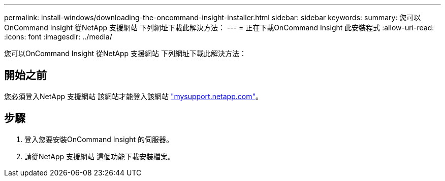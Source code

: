 ---
permalink: install-windows/downloading-the-oncommand-insight-installer.html 
sidebar: sidebar 
keywords:  
summary: 您可以OnCommand Insight 從NetApp 支援網站 下列網址下載此解決方法： 
---
= 正在下載OnCommand Insight 此安裝程式
:allow-uri-read: 
:icons: font
:imagesdir: ../media/


[role="lead"]
您可以OnCommand Insight 從NetApp 支援網站 下列網址下載此解決方法：



== 開始之前

您必須登入NetApp 支援網站 該網站才能登入該網站 http://mysupport.netapp.com/["mysupport.netapp.com"]。



== 步驟

. 登入您要安裝OnCommand Insight 的伺服器。
. 請從NetApp 支援網站 這個功能下載安裝檔案。

